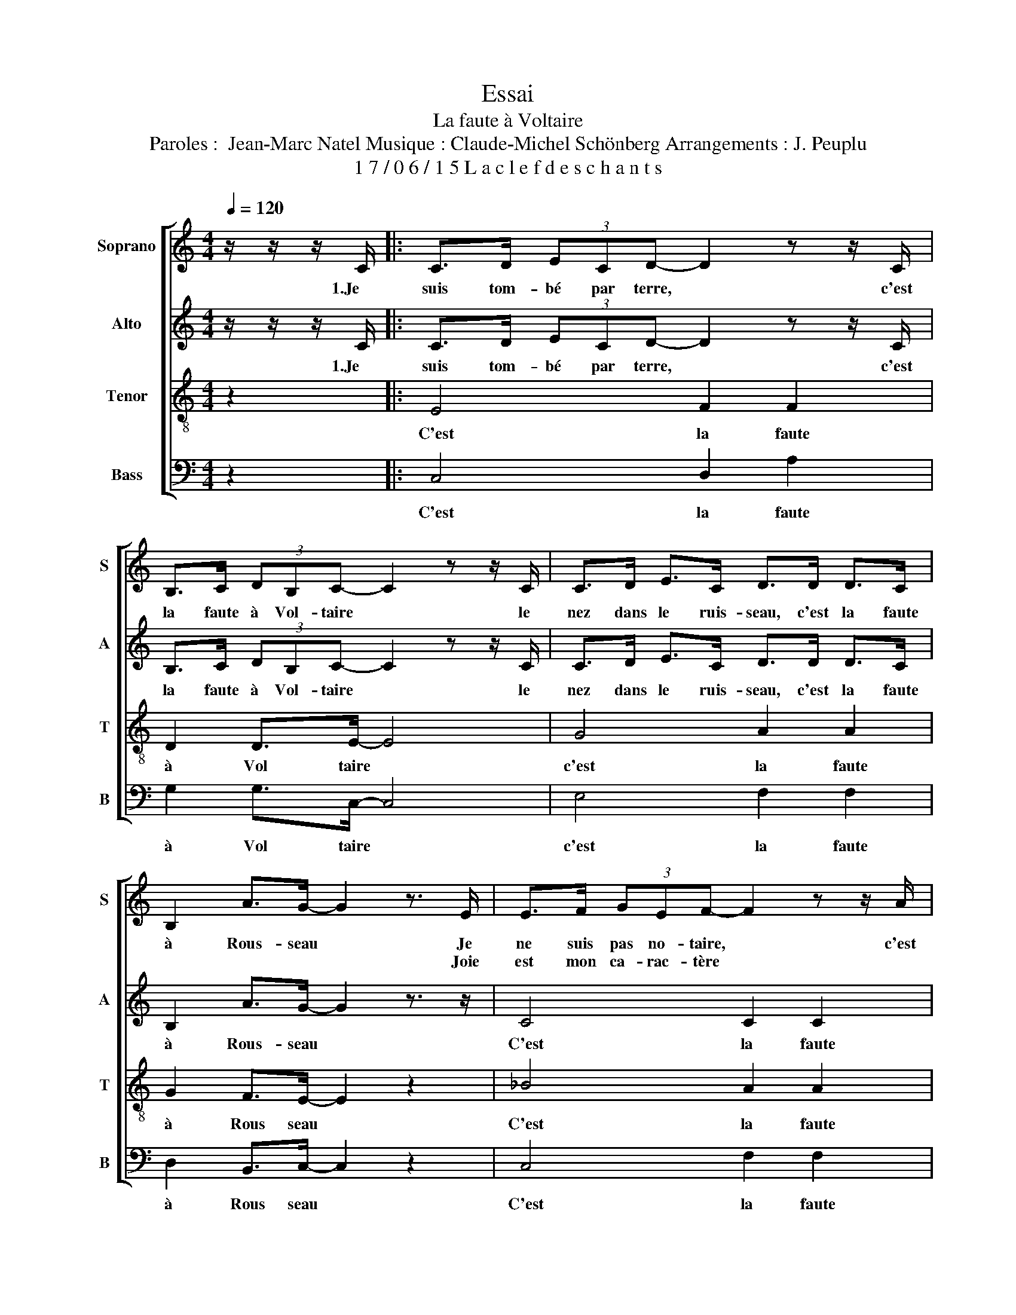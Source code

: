 X:1
T:Essai
T:La faute à Voltaire
T:Paroles :  Jean-Marc Natel Musique : Claude-Michel Schönberg Arrangements : J. Peuplu
T:1 7 / 0 6 / 1 5 L a c l e f d e s c h a n t s 
%%score [ 1 2 3 4 ]
L:1/8
Q:1/4=120
M:4/4
K:C
V:1 treble nm="Soprano" snm="S"
V:2 treble nm="Alto" snm="A"
V:3 treble-8 nm="Tenor" snm="T"
V:4 bass nm="Bass" snm="B"
V:1
 z/ z/ z/ C/ |: C>D (3ECD- D2 z z/ C/ | B,>C (3DB,C- C2 z z/ C/ | C>D E>C D>D D>C | %4
w: 1.Je|suis tom- bé par terre, * c'est|la faute à Vol- taire * le|nez dans le ruis- seau, c'est la faute|
w: ||||
w: ||||
 B,2 A>G- G2 z3/2 E/ | E>F (3GEF- F2 z z/ A/ | ^G>A (3BEc- c2 z z/ c/ | c>c c>c c>c A>F | %8
w: à Rous- seau * Je|ne suis pas no- taire, * c'est|la fante à Vol- taire * Je|suis pe- tit ni- veau, c'est la faute|
w: * * * * Joie|est mon ca- rac- tère * *|* * * * * * Mi-|sère est mon trous- seau * * *|
w: ||||
 E2 D>C- C2 z3/2 G/ | G>G (3GGG z3/2 G/ E>C |[M:2/4] D>C B,>C- |[M:4/4] C2 z4 z3/2 c/ | %12
w: à Rous- * seau 1.Je|suis tom bé par terre même Dieu ne|sait pas com ment|* Je|
w: * * * * 2.Je|suis un va- nu- pieds mais nu le|pied va quand même|* Je|
w: * * * * 3.On|me con- naît par- tout de Cli- gnan-|court à Bel- leville|* Je|
 c>c c>c c>c c>c |[M:2/4] d>B A>G- |[M:4/4] G2 z4 z3/2 c/ | c>c c>c c>c c>c |[M:2/4] B>B A>G- | %17
w: n'ai ni père ni mère qui n're con|naissent leur en fant|* J'me|suis fait une fa mille a vec ceux|qui n'en ont pas|
w: prends ce qui me plaît pour pay- er|pas de pro- blème|* Je|fais des pied de nez aux mar- chands|et à leurs dames|
w: suis ai- mé par tous sauf les ser-|gents de la ville|* Je|vis de ce qui vient et de ce|qui ne vient pas|
[M:4/4] G2 z4 z3/2 G/ | G>G G>G G>G E>C | D>C B,>C- C2 z3/2 C/ :| %20
w: * Joy|eux drille en gue nille a vec un|coeur gros comme ça * Je|
w: * Et|pour te rat- tra- per il leur faut|plus qu'un gen- darme * *|
w: * Sans|sa- voir à l'a- vance l'me- nu du|pro- chain re- pas * *|
V:2
 z/ z/ z/ C/ |: C>D (3ECD- D2 z z/ C/ | B,>C (3DB,C- C2 z z/ C/ | C>D E>C D>D D>C | %4
w: 1.Je|suis tom- bé par terre, * c'est|la faute à Vol- taire * le|nez dans le ruis- seau, c'est la faute|
 B,2 A>G- G2 z3/2 z/ | C4 C2 C2 | E2 ^G>A- A2 =G2 | ^F4 =F2 D2 | C2 D>C- C2 z3/2 z/ | z8 | %10
w: à Rous- seau *|C'est la faute|à Vol taire- * *|C'est la faute|à Rous- * seau||
[M:2/4] z4 |[M:4/4] z8 | G3 G G4 |[M:2/4] G2 ^F>G- |[M:4/4] G2 z2 z4 | E3 E F4 |[M:2/4] D2 D>E- | %17
w: ||Doum Dou Doum|||Doum Dou Doum||
[M:4/4] E2 z2 z4 | C2 B,2 _B,2 A,2 | =B,2 B,>C- C2 z2 :| %20
w: |A vec un coeur|gros comme * ça|
V:3
 z2 |: E4 F2 F2 | D2 D>E- E4 | G4 A2 A2 | G2 F>E- E2 z2 | _B4 A2 A2 | =B2 d>c- c2 z2 | e4 d2 F2 | %8
w: |C'est la faute|à Vol taire *|c'est la faute|à Rous seau *|C'est la faute|à Vol taire- *|C'est la faute|
 G2 B>c- c2 z3/2 z/ | E3 E E4 |[M:2/4] D4 |[M:4/4] C2 z2 z4 | E3 E E4 |[M:2/4] B2 c>B- | %14
w: à Rous- * seau|Doum Dou Doum|Doum|doum|Doum Dou Doum||
[M:4/4] B2 z2 z4 | c3 c A4 |[M:2/4] G2 B>c- |[M:4/4] c2 z2 z4 | E2 F2 G2 ^F2 | F2 F>E- E2 z2 :| %20
w: |Doum Dou Doum|||A vec un coeur|gros comme * ça|
V:4
 z2 |: C,4 D,2 A,2 | G,2 G,>C,- C,4 | E,4 F,2 F,2 | D,2 B,,>C,- C,2 z2 | C,4 F,2 F,2 | %6
w: |C'est la faute|à Vol taire *|c'est la faute|à Rous seau *|C'est la faute|
 E,2 E,>A,- A,2 z3/2 z/ | D,4 F,2 D,2 | G,2 G,>C,- C,2 z3/2 z/ | C,3 C, C,4 |[M:2/4] F,4 | %11
w: à Vol taire- *|C'est la faute|à Rous- * seau|Doum Dou Doum|Doum|
[M:4/4] E,2 z2 z4 | C,3 C, A,4 |[M:2/4] D,2 D,>G,- |[M:4/4] G,2 z2 z4 | C,3 C, F,4 | %16
w: doum|Doum Dou Doum|||Doum Dou Doum|
[M:2/4] D,2 F,>E,- |[M:4/4] E,2 z2 z4 | C,2 D,2 E,2 C,2 | G,2 G,>C,- C,2 z2 :| %20
w: ||A vec un coeur|gros comme * ça|

